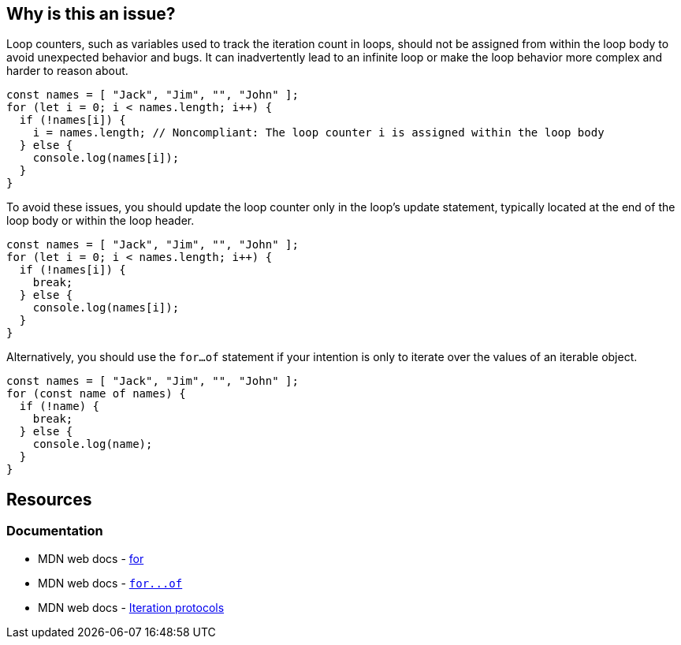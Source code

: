 == Why is this an issue?

Loop counters, such as variables used to track the iteration count in loops, should not be assigned from within the loop body to avoid unexpected behavior and bugs. It can inadvertently lead to an infinite loop or make the loop behavior more complex and harder to reason about.

[source,javascript,diff-id=1,diff-type=noncompliant]
----
const names = [ "Jack", "Jim", "", "John" ];
for (let i = 0; i < names.length; i++) {
  if (!names[i]) {
    i = names.length; // Noncompliant: The loop counter i is assigned within the loop body
  } else {
    console.log(names[i]);
  }
}
----

To avoid these issues, you should update the loop counter only in the loop's update statement, typically located at the end of the loop body or within the loop header.

[source,javascript,diff-id=1,diff-type=compliant]
----
const names = [ "Jack", "Jim", "", "John" ];
for (let i = 0; i < names.length; i++) {
  if (!names[i]) {
    break;
  } else {
    console.log(names[i]);
  }
}
----

Alternatively, you should use the `for...of` statement if your intention is only to iterate over the values of an iterable object.

[source,javascript]
----
const names = [ "Jack", "Jim", "", "John" ];
for (const name of names) {
  if (!name) {
    break;
  } else {
    console.log(name);
  }
}
----

== Resources
=== Documentation

* MDN web docs - https://developer.mozilla.org/en-US/docs/Web/JavaScript/Reference/Statements/for[for]
* MDN web docs - link:++https://developer.mozilla.org/en-US/docs/Web/JavaScript/Reference/Statements/for...of++[``++for...of++``]
* MDN web docs - https://developer.mozilla.org/en-US/docs/Web/JavaScript/Reference/Iteration_protocols[Iteration protocols]

ifdef::env-github,rspecator-view[]

'''
== Implementation Specification
(visible only on this page)

=== Message

Remove this assignment of "x".


=== Highlighting

* Primary: assigned counter variable
* Secondary: counter variable in ``++for++``-loop signature


endif::env-github,rspecator-view[]

